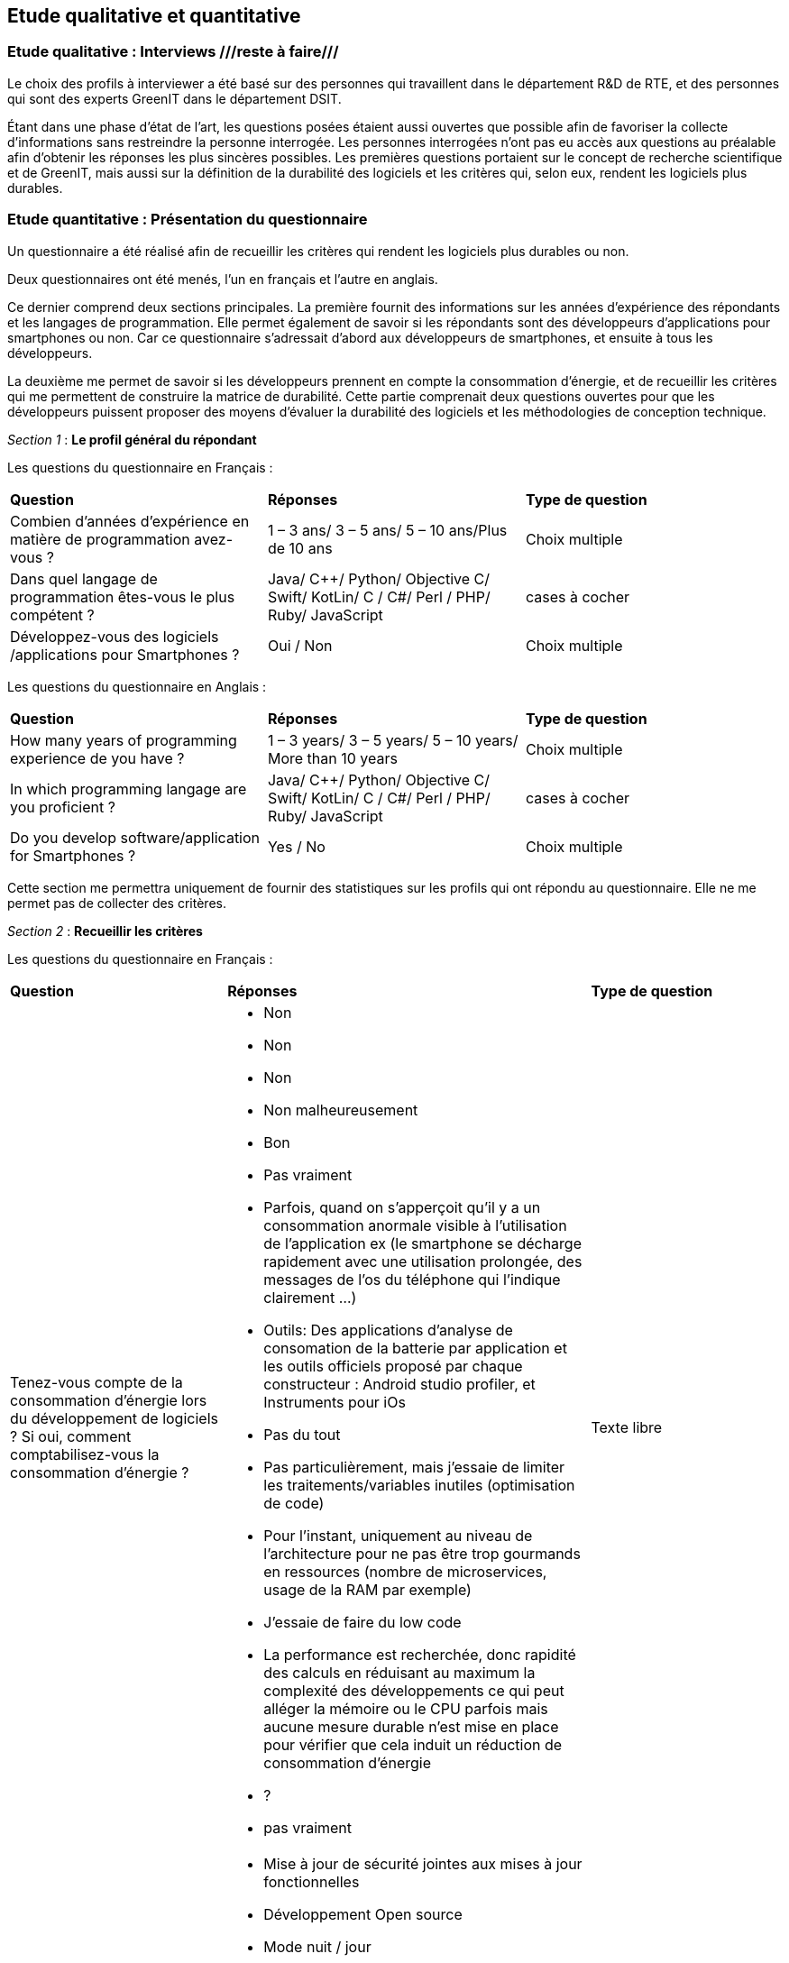 :imagesdir: ./images 
<<<

== Etude qualitative et quantitative

=== Etude qualitative : Interviews ///reste à faire///

Le choix des profils à interviewer a été basé sur des personnes qui travaillent dans le département R&D de RTE, et des personnes qui sont des experts GreenIT dans le département DSIT.

Étant dans une phase d'état de l'art, les questions posées étaient aussi ouvertes que possible afin de favoriser la collecte d'informations sans restreindre la personne interrogée. Les personnes interrogées n'ont pas eu accès aux questions au préalable afin d'obtenir les réponses les plus sincères possibles. Les premières questions portaient sur le concept de recherche scientifique et de GreenIT, mais aussi sur la définition de la durabilité des logiciels et les critères qui, selon eux, rendent les logiciels plus durables.

=== Etude quantitative : Présentation du questionnaire

Un questionnaire a été réalisé afin de recueillir les critères qui rendent les logiciels plus durables ou non.

Deux questionnaires ont été menés, l'un en français et l'autre en anglais.

Ce dernier comprend deux sections principales. La première fournit des informations sur les années d'expérience des répondants et les langages de programmation. Elle permet également de savoir si les répondants sont des développeurs d'applications pour smartphones ou non. Car ce questionnaire s'adressait d'abord aux développeurs de smartphones, et ensuite à tous les développeurs.

La deuxième me permet de savoir si les développeurs prennent en compte la consommation d'énergie, et de recueillir les critères qui me permettent de construire la matrice de durabilité. Cette partie comprenait deux questions ouvertes pour que les développeurs puissent proposer des moyens d'évaluer la durabilité des logiciels et les méthodologies de conception technique.

_Section 1_ : *Le profil général du répondant*


Les questions du questionnaire en Français :


[cols="3"]
|=== 

| *Question* | *Réponses* |*Type de question* 

| Combien d’années d’expérience en matière de programmation avez-vous ? | 1 – 3 ans/ 3 – 5 ans/ 5 – 10 ans/Plus de 10 ans |Choix multiple

| Dans quel langage de programmation êtes-vous le plus compétent ? | Java/ C++/ Python/ Objective C/ Swift/ KotLin/ C / C#/ Perl / PHP/ Ruby/ JavaScript | cases à cocher

| Développez-vous des logiciels /applications pour Smartphones ? | Oui / Non | Choix multiple

|=== 




Les questions du questionnaire en Anglais :


[cols="3"]
|=== 

| *Question* | *Réponses* | *Type de question*

| How many years of programming experience de you have ? | 1 – 3 years/ 3 – 5 years/ 5 – 10 years/ More than 10 years |Choix multiple

| In which programming langage are you proficient ? | Java/ C++/ Python/ Objective C/ Swift/ KotLin/ C / C#/ Perl / PHP/ Ruby/ JavaScript| cases à cocher

|Do you develop software/application for Smartphones ? | Yes / No | Choix multiple

|=== 




Cette section me permettra uniquement de fournir des statistiques sur les profils qui ont répondu au questionnaire. Elle ne me permet pas de collecter des critères.



_Section 2_ : *Recueillir les critères*


Les questions du questionnaire en Français :


[cols="3"]
|===

| *Question* | *Réponses* | *Type de question*

| Tenez-vous compte de la consommation d'énergie lors du développement de logiciels ? Si oui, comment comptabilisez-vous la consommation d'énergie ? a|* Non
* Non
* Non
* Non malheureusement
* Bon
* Pas vraiment
* Parfois, quand on s'apperçoit qu'il y a un consommation anormale visible à l'utilisation de l'application ex (le smartphone se décharge rapidement avec une utilisation prolongée, des messages de l'os du téléphone qui l'indique clairement …)
* Outils: Des applications d'analyse de consomation de la batterie par application et les outils officiels proposé par chaque constructeur : Android studio profiler, et Instruments pour iOs
* Pas du tout
* Pas particulièrement, mais j'essaie de limiter les traitements/variables inutiles (optimisation de code)
* Pour l’instant, uniquement au niveau de l’architecture pour ne pas être trop gourmands en ressources (nombre de microservices, usage de la RAM par exemple)
* J'essaie de faire du low code
* La performance est recherchée, donc rapidité des calculs en réduisant au maximum la complexité des développements ce qui peut alléger la mémoire ou le CPU parfois mais aucune mesure durable n'est mise en place pour vérifier que cela induit un réduction de consommation d'énergie
* ?
* pas vraiment | Texte libre

| Selon vous quels sont les critères qui rendent les applications/logiciel pour Smartphones plus durables ? a| * Mise à jour de sécurité jointes aux mises à jour fonctionnelles
* Développement Open source
* Mode nuit / jour
* Lazy Loading
*Inactif en tâche de fond
* Je ne développe pas d’appli pour smartphone
* Minimaliser les dépendances extérieures surtout open source, utiliser les derniers SDK de developpement ( dernier iOS, derniere version d'android studio) cela donne une durée de vie moyenne de 3 ans
* Moins de «gadgets» , se concentrer sur les fonctionnalités réellement attendues |cases à cocher

| Selon vous quels sont les critères qui font-vieillir les Smartphones ? a| * Usage intensif du CPU
* Usage intensif du Mémoire
* Impact fort sur l'utilisation de la batterie
* Bugs
* Travaille en arrière plan
* Binaire qui prend de l’espace
* Lancer automatiquement au démarrage par défaut
* La mauvaise lisibilité du code pour mieux l'appréhender (évolutions, corrections)
* progrès des devices, et obsolescence programmée : Une application qui a été developpée il y 3 ans, et n'a pas été modifiée depuis, ne peut pas être installée sur les iPhone 11. Presque même problème sur android
*Impossibilité d’installer sur la carte SD plutôt que sur le stockage interne du téléphone (généralement limité) |cases à cocher

| Identifiez-vous des moyens pour évaluer la durabilité des logiciels pour Smartphones (voire en dehors de cette seule plateforme) ? a| * Les statistiques des installations de maj
* Non
* L'age du logiciel, les intervalles entre les maintenances/évolutions, l'évolution de son utilisation dans le temps (est-ce que le logiciel continue d'être utilisé après 2, 5, 10 ans..)
* Capacité du logiciel a fonctionner sur des anciens modèles de smartphone
* Je n'en connais pas
* Peut être pourrait on suivre la différence de consommation de batterie et d'usage de CPU pour un usage identique de l'application entre deux release?
* Bonne gestion du mode offline / cache et synchronisation Compatibilité des OS Complexité fonctionnelles applicative
* ?
* Qu'un logiciel puisse fonctionner pendant au moins plusieurs années (plus que 2 ans) sur le même appareil sans que les mises à jour rendent le smartphone obsolète
* Je n’en connais pas | Texte libre

| Selon vous y-a-t-il des méthodologies de projet, de conception technique qui favorisent la durabilité des logiciels? a| * Agilité
* Utiliser patron de conception, respect des bonnes pratiques
* Il en existe certainement mais elles ne sont pas mises en avant au sein de mon entreprise et il n’y a aucune mention de la durabilité du logiciel dans le cahier des charges
* Le low code, prendre des technos actuelles et stables, essayer de faire du code réutilisable dans d'autres fonctionnalités/projets
* Pas de connaissance de méthode mais voir https://www.greenit.fr/2016/03/08/decryptage-l-eco-conception-des-logiciels/
* Pas vraiment une méthodologie, mais l'optimisation des traitements (algorithme, nombre de requêtes en BD, ne remonter que les données nécessaires, ...) limitent la consommation
* Pas vraiment une méthodologie, mais l'optimisation des traitements (algorithme, nombre de requêtes en BD, ne remonter que les données nécessaires, ...) limitent la consommation
* ?
* Les bonnes pratiques de développement visant à avoir un logiciel facilement maintenable favorisent aussi la durabilité je pense. Par contre si on veut mettre la durabilité comme objectif principal je pense que cela peut obliger à certains renoncements sur certaines fonctionnalités qui n’apportent pas un gain suffisant pour justifier leur fort coût en ressources par exemple |  Texte libre

|===




Les questions du questionnaire en Français :


[cols="3"]
|===

| *Question* | *Réponses* | *Type de question*  

| Do you take energy consumption into account when developing software? If so, how do you account for energy consumption? a| * No
* NO
* Of course, that's important
* No Just avoiding unuseful elaborations
* Non
* Non | Texte libre

| What do you think are the criteria that make applications/software for Smartphones more sustainable ? a| * Security update attached to functional updates
* Open source development
* Night / Day mode
* Lazy Loading
* Minimal set of features. Performance on slow devices | cases à cocher

| In your opinion, what are the criteria that make Smartphones old ? a| * Intensive CPU usage
* Intensive Use of Memory
* Strong impact on battery usage
* Bugs
* Works in the background
* Binary that takes up space
* Launch automatically at default startup
* The poor readability of the code to better understand it (evolutions, corrections)
* Advertising | cases à cocher

| Do you identify ways to assess the sustainability of software for Smartphones (or even outside this single platform)? a| * No
* https://greenspector.com/
* Less data downloaded | Texte libre

| In your opinion, are there project and engineering design methodologies that promote software sustainability? a| * Perhaps, I don't know them
* No idea
* Not really |Texte libre

|===




La section 2 me permet d'énumérer les critères par ordre décroissant. ///reste à faire///



==== Résultats du questionnaire

===== Profils généraux des répondants


Les résultats en français : 

.Annees-d-experience-en-materes-de-programmation
[caption="Figure 1: "]
image::Annees-d-experience-en-materes-de-programmation.jpg[Années d'experience en materes de programmation]



.Langage de programmaion le plus competent
[caption="Figure 1: "]
image::Langage-de-programmaion-le-plus-competent.jpg[.Langage de programmaion le plus competent]


.Développer logiciels / applications pour smartphones
[caption="Figure 1: "]
image::Logiciels-applications-pour-smartphones.jpg[Développer logiciels / applications pour smartphones]



Les résultats en anglais : 

.Annees-d-experience-en-materes-de-programmation
[caption="Figure 1: "]
image::Years-of-programming-experience.jpg[Annees-d-experience-en-materes-de-programmation]


.Langage de programmaion le plus competent
[caption="Figure 1: "]
image::Programming-language-most-proficient.jpg[Langage de programmaion le plus competent]



.Développer logiciels / applications pour smartphones
[caption="Figure 1: "]
image::Software-application-for-smartphones.jpg[Développer logiciels / applications pour smartphones]



=====  Recueillir les critères


Les résultats en français :


.critères qui rendent les logiciels de smartphones plus durables
[caption="Figure 1: "]
image::criteres-qui-rendent-les-logiciels-de-smartphones-plus-durables.jpg[critères qui rendent les logiciels de smartphones plus durables]


.Critères qui font veillir les smartphones
[caption="Figure 1: "]
image::Criteres-qui-font-veillir-les-smartphones.jpg[Critères qui font veillir les smartphones]


Les résultats en anglais : 


.Critères qui font veillir les smartphones
[caption="Figure 1: "]
image::Criteria-that-make-applications-for-smartphones-for-sustainable.jpg[Critères qui font veillir les smartphones]



.Critères qui font veillir les smartphones
[caption="Figure 1: "]
image::Criteria-that-make-smartphones-old.jpg[Critères qui font veillir les smartphones]






== Illustrations pratiques 

=== Cas d'un calcul de Fibonacci

Soit un logiciel permettant de calculer et afficher la valeur de la position une suite de Fibonacci. 

==== Etape de conception

Dans la phase de conception logicielle on s'intéresse à répondre à l'expression du besoin émis en respectant les contraintes fixées. Ici, pour les besoins du travail de mémoire, on fixe une contrainte environnementale qui consiste à consommer le moins possible d'énergie (intimement lié aux sollicitations du CPU pour cet exemple). L'expression du besoin ne formule pas d'attente en matière de temps de calcul attendu.

Entre traitement récurssif / monothread / etc. + faire mesure wattmètre / décibelmètre.footnote:[ceci est une note de bas de page] ///reste à faire///

==== Etape de développement

Soit le code Python 3 suivant. Il est d'une part récursif et d'autre part, de manière paramétrable, en mode cache ou non cache. Le mode cache permet de ne pas recalculer ce qui l'a déjà été. Mettre le mode cache (ou concevoir qu'il existe) est une optimisation énergétique en tant que telle puisqu'on calcule 1000x plus rapidement la valeur finie de la suite de Fibonacci.

fibonacci.py
----
     1	#!/bin/python3
     2	
     3	def fibonacci(value):
     4	    if value == 0:
     5	        return 0
     6	    elif value == 1:
     7	        return 1
     8	    else:
     9	        return fibonacci(value - 1) + fibonacci(value - 2)
    10	
    11	def fibonacci(withCache, cache, value):
    12	    # Get the result from cache if present
    13	    if withCache and value in cache.keys():
    14	        return cache[value]
    15	
    16	    if value == 0:
    17	        result = 0
    18	    elif value == 1:
    19	        result = 1
    20	    else:
    21	        result = fibonacci(withCache, cache, value - 1) + fibonacci(withCache, cache, value - 2)
    22	    
    23	    # Update the cache
    24	    if withCache:
    25	        cache[value] = result 
    26	
    27	    return result
    28	
    29	if __name__ == '__main__':
    30	    withCache = True
    31	    cache = dict()
    32	        
    33	    i = 0
    34	    while True:
    35	        result = fibonacci(withCache, cache, i)
    36	        print(f"F({i}) = {result}")
    37	        i = i + 1
    38	
    39	
----

==== Etape d'utilisation

Non Applicable dans ce cas plutôt à considérer soit comme théorique soit au sein d'un module BackEnd d'un applicatif (smartphone ou toute autre famille logicielle)

==== Etape de suppression

Non Applicable dans ce cas plutôt à considérer soit comme théorique soit au sein d'un module BackEnd d'un applicatif (smartphone ou toute autre famille logicielle)
